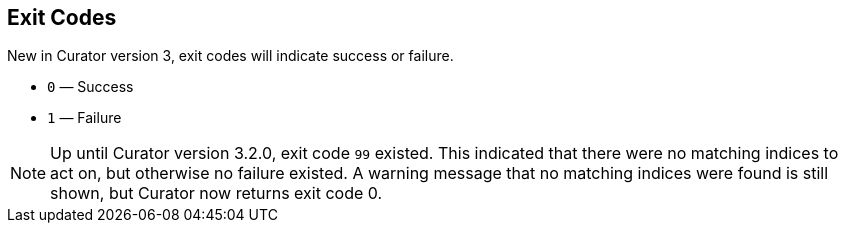 [[exit-codes]]
== Exit Codes

New in Curator version 3, exit codes will indicate success or failure.

* `0` — Success
* `1` — Failure

NOTE: Up until Curator version 3.2.0, exit code `99` existed.  This indicated
that there were no matching indices to act on, but otherwise no failure existed.
A warning message that no matching indices were found is still shown, but
Curator now returns exit code 0.
